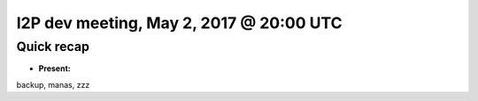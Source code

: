 I2P dev meeting, May 2, 2017 @ 20:00 UTC
========================================

Quick recap
-----------

* **Present:**

backup,
manas,
zzz
